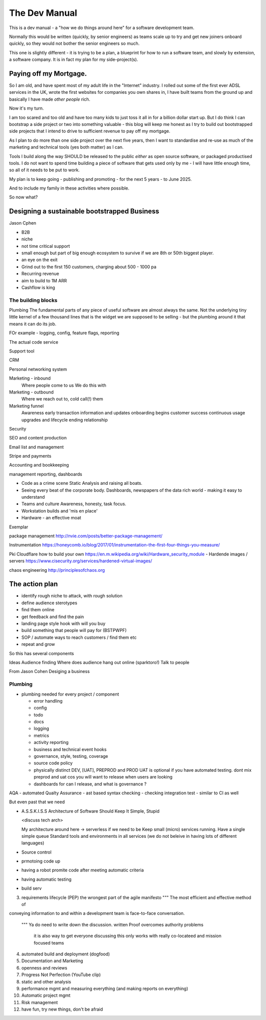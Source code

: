 ==============
The Dev Manual
==============

This is a dev manual - a "how we do things around here" for a software
development team.

Normally this would be written (quickly, by senior engineers) as teams
scale up to try and get new joiners onboard quickly, so they would not
bother the senior engineers so much.

This one is slightly different - it is trying to be a plan, a
blueprint for how to run a software team, and slowly by extension, a
software company.  It is in fact my plan for my side-project(s).

Paying off my Mortgage.
-----------------------

So I am old, and have spent most of my adult life in the "Internet"
industry.  I rolled out some of the first ever ADSL services in the
UK, wrote the first websites for companies you own shares in, I have built
teams from the ground up and basically I have made *other people* rich.

Now it's my turn.

I am too scared and too old and have too many kids to just toss it all
in for a billion dollar start up.  But I do think I can bootstrap a side project
or two into something valuable - this blog will keep me honest as I try to
build out bootstrapped side projects that I intend to drive to
sufficient revenue to pay off my mortgage.

As I plan to do more than one side project over the next five years,
then I want to standardise and re-use as much of the marketing and
technical tools (yes both matter) as I can.

Tools I build along the way SHOULD be released to the public *either*
as open source software, or packaged productised tools.  I do not want
to spend time building a piece of software that gets used only by me -
I will have little enough time, so all of it needs to be put to work.

My plan is to keep going - publishing and promoting - for the next 5
years - to June 2025.

And to include my family in these activities where possible.


So now what?

Designing a sustainable bootstrapped Business
---------------------------------------------

Jason Cphen

* B2B
* niche
* not time critical support
* small enough but part of big enough ecosystem to survive if we are
  8th or 50th biggest player.
* an eye on the exit
* Grind out to the first 150 customers, charging about 500 - 1000 pa
* Recurring revenue
* aim to build to 1M ARR
* Cashflow is king

The building blocks
===================

Plumbing
The fundamental parts of any piece of useful software are almost
always the same. Not the underlying tiny little kernel of a few
thousand lines that is the widget we are supposed to be selling - but
the plumbing around it that means it can do its job.

FOr example - logging, config, feature flags, reporting

The actual code service

Support tool

CRM

Personal networking system

Marketing - inbound
 Where people come to us
 We do this with
 
Marketing - outbound
 Where we reach out to, cold call(!) them

Marketing funnel
 Awareness
 early transaction
 information and updates
 onboarding begins
 customer success
 continuous usage
 upgrades and lifecycle
 ending relationship

Security


SEO and content production

Email list and management

Stripe and payments

Accounting and bookkeeping

management reporting, dashboards

* Code as a crime scene
  Static Analysis and raising all boats.

* Seeing every beat of the corporate body.
  Dashboards, newspapers of the data rich world - making it easy to understand

* Teams and culture
  Awareness, honesty, task focus.

* Workstation builds and 'mis en place'

* Hardware - an effective moat

Exemplar

package management
http://nvie.com/posts/better-package-management/

Instrumentation
https://honeycomb.io/blog/2017/01/instrumentation-the-first-four-things-you-measure/

Pki
Cloudflare how to build your own
https://en.m.wikipedia.org/wiki/Hardware_security_module
- Hardende images / servers
https://www.cisecurity.org/services/hardened-virtual-images/


chaos engineering 
http://principlesofchaos.org



The action plan
---------------

* identify rough niche to attack, with rough solution
* define audience sterotypes
* find them online
* get feedback and find the pain
* landing page style hook with will you buy
* build something that people will pay for (BSTPWPF)
* SOP / automate ways to reach customers / find them etc
* repeat and grow

So this has several components

Ideas
Audience finding
Where does audience hang out online (sparktoro!)
Talk to people


From Jason Cohen Desiging a business







Plumbing 
========


* plumbing needed for every project / component

  - error handling
  - config
  - todo
  - docs
  - logging
  - metrics
  - activity reporting
  - business and technical event hooks
  - governance, style, testing, coverage
  - source code policy
  - physically distinct DEV, [UAT], PREPROD and PROD
    UAT is optional if you have automated testing.
    dont mix preprod and uat cos you will want to release when users are looking
  - dashboards for can I release, and what is governance ?

AQA - automated Qualty Assurance
- ast based syntax checking
- checking integration test
- similar to CI as well

But even past that we need




* A.S.S.K.I.S.S
  Architecture of Software Should Keep It Simple, Stupid

  <discuss tech arch>

  My architecture around here -> serverless if we need to be
  Keep small (micro) services running.
  Have a single simple queue
  Standard tools and environments in all services (we do not beleive in
  having lots of different languages)
  















  
* Source control
* prmotoing code up
* having a robot promite code after meeting automatic criteria
* having automatic testing
* build serv


3. requirements lifecycle (PEP)
   the wrongest part of the agile manifesto
   """ The most efficient and effective method of
conveying information to and within a development
team is face-to-face conversation.
   """
   Ya do need to write down the discussion.
   written Proof overcomes authority problems
    it is also way to get everyone discussing
    this only works with really co-locateed and mission focused teams

4. automated build and deployment (dogfood)
5. Documentation and Marketing
6. openness and reviews
7. Progress Not Perfection (YouTube clip)
8. static and other analysis
9. performance mgmt and measuring everything (and making reports on everything)
10. Automatic project mgmt
11. Risk management
12. have fun, try new things, don't be afraid


  

